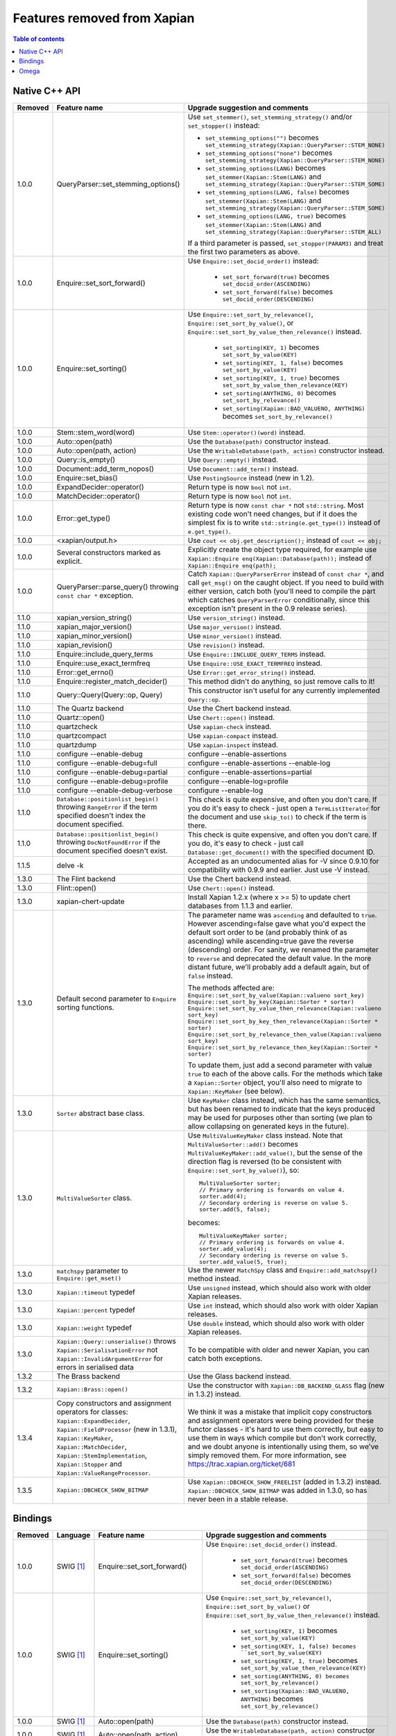 .. Original content was taken from xapian-core/docs/deprecation.rst with
.. a copyright statement of:

.. This document was originally written by Richard Boulton.

.. Copyright (C) 2007 Lemur Consulting Ltd
.. Copyright (C) 2007,2008,2009,2010,2011,2012,2013 Olly Betts

.. _deprecated-features:

============================
Features removed from Xapian
============================

.. contents:: Table of contents

Native C++ API
==============

.. Keep table width to <= 126 columns.

======= =================================== ==================================================================================
Removed Feature name                        Upgrade suggestion and comments
======= =================================== ==================================================================================
1.0.0   QueryParser::set_stemming_options() Use ``set_stemmer()``, ``set_stemming_strategy()`` and/or ``set_stopper()``
                                            instead:

                                            - ``set_stemming_options("")`` becomes
                                              ``set_stemming_strategy(Xapian::QueryParser::STEM_NONE)``

                                            - ``set_stemming_options("none")`` becomes
                                              ``set_stemming_strategy(Xapian::QueryParser::STEM_NONE)``

                                            - ``set_stemming_options(LANG)`` becomes
                                              ``set_stemmer(Xapian::Stem(LANG)`` and
                                              ``set_stemming_strategy(Xapian::QueryParser::STEM_SOME)``

                                            - ``set_stemming_options(LANG, false)`` becomes
                                              ``set_stemmer(Xapian::Stem(LANG)`` and
                                              ``set_stemming_strategy(Xapian::QueryParser::STEM_SOME)``

                                            - ``set_stemming_options(LANG, true)`` becomes
                                              ``set_stemmer(Xapian::Stem(LANG)`` and
                                              ``set_stemming_strategy(Xapian::QueryParser::STEM_ALL)``

                                            If a third parameter is passed, ``set_stopper(PARAM3)`` and treat the first two
                                            parameters as above.
------- ----------------------------------- ----------------------------------------------------------------------------------
1.0.0   Enquire::set_sort_forward()         Use ``Enquire::set_docid_order()`` instead:

                                             - ``set_sort_forward(true)`` becomes ``set_docid_order(ASCENDING)``
                                             - ``set_sort_forward(false)`` becomes ``set_docid_order(DESCENDING)``
------- ----------------------------------- ----------------------------------------------------------------------------------
1.0.0   Enquire::set_sorting()              Use ``Enquire::set_sort_by_relevance()``, ``Enquire::set_sort_by_value()``, or
                                            ``Enquire::set_sort_by_value_then_relevance()`` instead.

                                             - ``set_sorting(KEY, 1)`` becomes ``set_sort_by_value(KEY)``
                                             - ``set_sorting(KEY, 1, false)`` becomes ``set_sort_by_value(KEY)``
                                             - ``set_sorting(KEY, 1, true)`` becomes ``set_sort_by_value_then_relevance(KEY)``
                                             - ``set_sorting(ANYTHING, 0)`` becomes ``set_sort_by_relevance()``
                                             - ``set_sorting(Xapian::BAD_VALUENO, ANYTHING)`` becomes
                                               ``set_sort_by_relevance()``
------- ----------------------------------- ----------------------------------------------------------------------------------
1.0.0   Stem::stem_word(word)               Use ``Stem::operator()(word)`` instead.
------- ----------------------------------- ----------------------------------------------------------------------------------
1.0.0   Auto::open(path)                    Use the ``Database(path)`` constructor instead.
------- ----------------------------------- ----------------------------------------------------------------------------------
1.0.0   Auto::open(path, action)            Use the ``WritableDatabase(path, action)`` constructor instead.
------- ----------------------------------- ----------------------------------------------------------------------------------
1.0.0   Query::is_empty()                   Use ``Query::empty()`` instead.
------- ----------------------------------- ----------------------------------------------------------------------------------
1.0.0   Document::add_term_nopos()          Use ``Document::add_term()`` instead.
------- ----------------------------------- ----------------------------------------------------------------------------------
1.0.0   Enquire::set_bias()                 Use ``PostingSource`` instead (new in 1.2).
------- ----------------------------------- ----------------------------------------------------------------------------------
1.0.0   ExpandDecider::operator()           Return type is now ``bool`` not ``int``.
------- ----------------------------------- ----------------------------------------------------------------------------------
1.0.0   MatchDecider::operator()            Return type is now ``bool`` not ``int``.
------- ----------------------------------- ----------------------------------------------------------------------------------
1.0.0   Error::get_type()                   Return type is now ``const char *`` not ``std::string``.  Most existing code
                                            won't need changes, but if it does the simplest fix is to write
                                            ``std::string(e.get_type())`` instead of ``e.get_type()``.
------- ----------------------------------- ----------------------------------------------------------------------------------
1.0.0   <xapian/output.h>                   Use ``cout << obj.get_description();`` instead of ``cout << obj;``
------- ----------------------------------- ----------------------------------------------------------------------------------
1.0.0   Several constructors marked         Explicitly create the object type required, for example use
        as explicit.                        ``Xapian::Enquire enq(Xapian::Database(path));`` instead of
                                            ``Xapian::Enquire enq(path);``
------- ----------------------------------- ----------------------------------------------------------------------------------
1.0.0   QueryParser::parse_query() throwing Catch ``Xapian::QueryParserError`` instead of ``const char *``, and call
        ``const char *`` exception.         ``get_msg()`` on the caught object.  If you need to build with either version,
                                            catch both (you'll need to compile the part which catches ``QueryParserError``
                                            conditionally, since this exception isn't present in the 0.9 release series).
------- ----------------------------------- ----------------------------------------------------------------------------------
1.1.0   xapian_version_string()             Use ``version_string()`` instead.
------- ----------------------------------- ----------------------------------------------------------------------------------
1.1.0   xapian_major_version()              Use ``major_version()`` instead.
------- ----------------------------------- ----------------------------------------------------------------------------------
1.1.0   xapian_minor_version()              Use ``minor_version()`` instead.
------- ----------------------------------- ----------------------------------------------------------------------------------
1.1.0   xapian_revision()                   Use ``revision()`` instead.
------- ----------------------------------- ----------------------------------------------------------------------------------
1.1.0   Enquire::include_query_terms        Use ``Enquire::INCLUDE_QUERY_TERMS`` instead.
------- ----------------------------------- ----------------------------------------------------------------------------------
1.1.0   Enquire::use_exact_termfreq         Use ``Enquire::USE_EXACT_TERMFREQ`` instead.
------- ----------------------------------- ----------------------------------------------------------------------------------
1.1.0   Error::get_errno()                  Use ``Error::get_error_string()`` instead.
------- ----------------------------------- ----------------------------------------------------------------------------------
1.1.0   Enquire::register_match_decider()   This method didn't do anything, so just remove calls to it!
------- ----------------------------------- ----------------------------------------------------------------------------------
1.1.0   Query::Query(Query::op, Query)      This constructor isn't useful for any currently implemented
                                            ``Query::op``.
------- ----------------------------------- ----------------------------------------------------------------------------------
1.1.0   The Quartz backend                  Use the Chert backend instead.
------- ----------------------------------- ----------------------------------------------------------------------------------
1.1.0   Quartz::open()                      Use ``Chert::open()`` instead.
------- ----------------------------------- ----------------------------------------------------------------------------------
1.1.0   quartzcheck                         Use ``xapian-check`` instead.
------- ----------------------------------- ----------------------------------------------------------------------------------
1.1.0   quartzcompact                       Use ``xapian-compact`` instead.
------- ----------------------------------- ----------------------------------------------------------------------------------
1.1.0   quartzdump                          Use ``xapian-inspect`` instead.
------- ----------------------------------- ----------------------------------------------------------------------------------
1.1.0   configure --enable-debug            configure --enable-assertions
------- ----------------------------------- ----------------------------------------------------------------------------------
1.1.0   configure --enable-debug=full       configure --enable-assertions --enable-log
------- ----------------------------------- ----------------------------------------------------------------------------------
1.1.0   configure --enable-debug=partial    configure --enable-assertions=partial
------- ----------------------------------- ----------------------------------------------------------------------------------
1.1.0   configure --enable-debug=profile    configure --enable-log=profile
------- ----------------------------------- ----------------------------------------------------------------------------------
1.1.0   configure --enable-debug-verbose    configure --enable-log
------- ----------------------------------- ----------------------------------------------------------------------------------
1.1.0   ``Database::positionlist_begin()``  This check is quite expensive, and often you don't care.  If you
        throwing ``RangeError`` if the      do it's easy to check - just open a ``TermListIterator`` for the
        term specified doesn't index the    document and use ``skip_to()`` to check if the term is there.
        document specified.
------- ----------------------------------- ----------------------------------------------------------------------------------
1.1.0   ``Database::positionlist_begin()``  This check is quite expensive, and often you don't care.  If you
        throwing ``DocNotFoundError`` if    do, it's easy to check - just call ``Database::get_document()`` with the
        the document specified doesn't      specified document ID.
        exist.
------- ----------------------------------- ----------------------------------------------------------------------------------
1.1.5   delve -k                            Accepted as an undocumented alias for -V since 0.9.10 for compatibility with 0.9.9
                                            and earlier.  Just use -V instead.
------- ----------------------------------- ----------------------------------------------------------------------------------
1.3.0   The Flint backend                   Use the Chert backend instead.
------- ----------------------------------- ----------------------------------------------------------------------------------
1.3.0   Flint::open()                       Use ``Chert::open()`` instead.
------- ----------------------------------- ----------------------------------------------------------------------------------
1.3.0   xapian-chert-update                 Install Xapian 1.2.x (where x >= 5) to update chert databases from 1.1.3 and
                                            earlier.
------- ----------------------------------- ----------------------------------------------------------------------------------
1.3.0   Default second parameter to         The parameter name was ``ascending`` and defaulted to ``true``.  However
        ``Enquire`` sorting functions.      ascending=false gave what you'd expect the default sort order to be (and probably
                                            think of as ascending) while ascending=true gave the reverse (descending) order.
                                            For sanity, we renamed the parameter to ``reverse`` and deprecated the default
                                            value.  In the more distant future, we'll probably add a default again, but of
                                            ``false`` instead.

                                            The methods affected are:
                                            ``Enquire::set_sort_by_value(Xapian::valueno sort_key)``
                                            ``Enquire::set_sort_by_key(Xapian::Sorter * sorter)``
                                            ``Enquire::set_sort_by_value_then_relevance(Xapian::valueno sort_key)``
                                            ``Enquire::set_sort_by_key_then_relevance(Xapian::Sorter * sorter)``
                                            ``Enquire::set_sort_by_relevance_then_value(Xapian::valueno sort_key)``
                                            ``Enquire::set_sort_by_relevance_then_key(Xapian::Sorter * sorter)``

                                            To update them, just add a second parameter with value ``true`` to each of the
                                            above calls.  For the methods which take a ``Xapian::Sorter`` object, you'll also
                                            need to migrate to ``Xapian::KeyMaker`` (see below).
------- ----------------------------------- ----------------------------------------------------------------------------------
1.3.0   ``Sorter`` abstract base class.     Use ``KeyMaker`` class instead, which has the same semantics, but has been renamed
                                            to indicate that the keys produced may be used for purposes other than sorting (we
                                            plan to allow collapsing on generated keys in the future).
------- ----------------------------------- ----------------------------------------------------------------------------------
1.3.0   ``MultiValueSorter`` class.         Use ``MultiValueKeyMaker`` class instead.  Note that ``MultiValueSorter::add()``
                                            becomes ``MultiValueKeyMaker::add_value()``, but the sense of the direction flag
                                            is reversed (to be consistent with ``Enquire::set_sort_by_value()``), so::

                                                MultiValueSorter sorter;
                                                // Primary ordering is forwards on value 4.
                                                sorter.add(4);
                                                // Secondary ordering is reverse on value 5.
                                                sorter.add(5, false);

                                            becomes::

                                                MultiValueKeyMaker sorter;
                                                // Primary ordering is forwards on value 4.
                                                sorter.add_value(4);
                                                // Secondary ordering is reverse on value 5.
                                                sorter.add_value(5, true);
------- ----------------------------------- ----------------------------------------------------------------------------------
1.3.0   ``matchspy`` parameter to           Use the newer ``MatchSpy`` class and ``Enquire::add_matchspy()`` method instead.
        ``Enquire::get_mset()``
------- ----------------------------------- ----------------------------------------------------------------------------------
1.3.0   ``Xapian::timeout`` typedef         Use ``unsigned`` instead, which should also work with older Xapian releases.
------- ----------------------------------- ----------------------------------------------------------------------------------
1.3.0   ``Xapian::percent`` typedef         Use ``int`` instead, which should also work with older Xapian releases.
------- ----------------------------------- ----------------------------------------------------------------------------------
1.3.0   ``Xapian::weight`` typedef          Use ``double`` instead, which should also work with older Xapian releases.
------- ----------------------------------- ----------------------------------------------------------------------------------
1.3.0   ``Xapian::Query::unserialise()``    To be compatible with older and newer Xapian, you can catch both exceptions.
        throws
        ``Xapian::SerialisationError`` not
        ``Xapian::InvalidArgumentError``
        for errors in serialised data
------- ----------------------------------- ----------------------------------------------------------------------------------
1.3.2   The Brass backend                   Use the Glass backend instead.
------- ----------------------------------- ----------------------------------------------------------------------------------
1.3.2   ``Xapian::Brass::open()``           Use the constructor with ``Xapian::DB_BACKEND_GLASS`` flag (new in 1.3.2) instead.
------- ----------------------------------- ----------------------------------------------------------------------------------
1.3.4   Copy constructors and assignment    We think it was a mistake that implicit copy constructors and assignment operators
        operators for classes:              were being provided for these functor classes - it's hard to use them correctly,
        ``Xapian::ExpandDecider``,          but easy to use them in ways which compile but don't work correctly, and we doubt
        ``Xapian::FieldProcessor`` (new in  anyone is intentionally using them, so we've simply removed them.  For more
        1.3.1), ``Xapian::KeyMaker``,       information, see https://trac.xapian.org/ticket/681
        ``Xapian::MatchDecider``,
        ``Xapian::StemImplementation``,
        ``Xapian::Stopper`` and
        ``Xapian::ValueRangeProcessor``.
------- ----------------------------------- ----------------------------------------------------------------------------------
1.3.5   ``Xapian::DBCHECK_SHOW_BITMAP``     Use ``Xapian::DBCHECK_SHOW_FREELIST`` (added in 1.3.2) instead.
                                            ``Xapian::DBCHECK_SHOW_BITMAP`` was added in 1.3.0, so has never been in a stable
                                            release.
======= =================================== ==================================================================================


Bindings
========

.. Keep table width to <= 126 columns.

======= ======== ============================ ================================================================================
Removed Language Feature name                 Upgrade suggestion and comments
======= ======== ============================ ================================================================================
1.0.0   SWIG     Enquire::set_sort_forward()  Use ``Enquire::set_docid_order()`` instead.
        [#rswg]_
                                                - ``set_sort_forward(true)`` becomes ``set_docid_order(ASCENDING)``
                                                - ``set_sort_forward(false)`` becomes ``set_docid_order(DESCENDING)``
------- -------- ---------------------------- --------------------------------------------------------------------------------
1.0.0   SWIG     Enquire::set_sorting()       Use ``Enquire::set_sort_by_relevance()``, ``Enquire::set_sort_by_value()``
        [#rswg]_                              or ``Enquire::set_sort_by_value_then_relevance()`` instead.

                                               - ``set_sorting(KEY, 1)`` becomes ``set_sort_by_value(KEY)``
                                               - ``set_sorting(KEY, 1, false) becomes ``set_sort_by_value(KEY)``
                                               - ``set_sorting(KEY, 1, true)`` becomes
                                                 ``set_sort_by_value_then_relevance(KEY)``
                                               - ``set_sorting(ANYTHING, 0) becomes set_sort_by_relevance()``
                                               - ``set_sorting(Xapian::BAD_VALUENO, ANYTHING)`` becomes
                                                 ``set_sort_by_relevance()``
------- -------- ---------------------------- --------------------------------------------------------------------------------
1.0.0   SWIG     Auto::open(path)             Use the ``Database(path)`` constructor instead.
        [#rswg]_

------- -------- ---------------------------- --------------------------------------------------------------------------------
1.0.0   SWIG     Auto::open(path, action)     Use the ``WritableDatabase(path, action)`` constructor instead.
        [#rswg]_
------- -------- ---------------------------- --------------------------------------------------------------------------------
1.0.0   SWIG     MSet::is_empty()             Use ``MSet::empty()`` instead.
        [#rsw3]_
------- -------- ---------------------------- --------------------------------------------------------------------------------
1.0.0   SWIG     ESet::is_empty()             Use ``ESet::empty()`` instead.
        [#rsw3]_
------- -------- ---------------------------- --------------------------------------------------------------------------------
1.0.0   SWIG     RSet::is_empty()             Use ``RSet::empty()`` instead.
        [#rsw3]_
------- -------- ---------------------------- --------------------------------------------------------------------------------
1.0.0   SWIG     Query::is_empty()            Use ``Query::empty()`` instead.
        [#rsw3]_
------- -------- ---------------------------- --------------------------------------------------------------------------------
1.0.0   SWIG     Document::add_term_nopos()   Use ``Document::add_term()`` instead.
        [#rswg]_
------- -------- ---------------------------- --------------------------------------------------------------------------------
1.0.0   CSharp   ExpandDecider::Apply()       Return type is now ``bool`` instead of ``int``.
------- -------- ---------------------------- --------------------------------------------------------------------------------
1.0.0   CSharp   MatchDecider::Apply()        Return type is now ``bool`` instead of ``int``.
------- -------- ---------------------------- --------------------------------------------------------------------------------
1.0.0   SWIG     Stem::stem_word(word)        Use ``Stem::operator()(word)`` instead. [#callable]_
        [#rswg]_
------- -------- ---------------------------- --------------------------------------------------------------------------------
1.1.0   SWIG     xapian_version_string()      Use ``version_string()`` instead.
        [#rswg]_
------- -------- ---------------------------- --------------------------------------------------------------------------------
1.1.0   SWIG     xapian_major_version()       Use ``major_version()`` instead.
        [#rswg]_
------- -------- ---------------------------- --------------------------------------------------------------------------------
1.1.0   SWIG     xapian_minor_version()       Use ``minor_version()`` instead.
        [#rswg]_
------- -------- ---------------------------- --------------------------------------------------------------------------------
1.1.0   SWIG     xapian_revision()            Use ``revision()`` instead.
        [#rswg]_
------- -------- ---------------------------- --------------------------------------------------------------------------------
1.1.0   SWIG     ESetIterator::get_termname() Use ``ESetIterator::get_term()`` instead.  This change is intended to
        [#rswg]_                              bring the ESet iterators in line with other term iterators, which all
                                              support ``get_term()`` instead of ``get_termname()``.

------- -------- ---------------------------- --------------------------------------------------------------------------------
1.1.0   Python   get_description()            All ``get_description()`` methods have been renamed to ``__str__()``,
                                              so the normal python ``str()`` function can be used.
------- -------- ---------------------------- --------------------------------------------------------------------------------
1.1.0   Python   MSetItem.get_*()             All these methods are deprecated, in favour of properties.
                                              To convert, just change ``msetitem.get_FOO()`` to ``msetitem.FOO``
------- -------- ---------------------------- --------------------------------------------------------------------------------
1.1.0   Python   Enquire.get_matching_terms   Replaced by ``Enquire.matching_terms``, for consistency with
                                              rest of Python API.  Note: an ``Enquire.get_matching_terms`` method existed in
                                              releases up-to and including 1.2.4, but this was actually an old implementation
                                              which only accepted a MSetIterator as a parameter, and would have failed with
                                              code written expecting the version in 1.0.0.  It was fully removed after
                                              release 1.2.4.
------- -------- ---------------------------- --------------------------------------------------------------------------------
1.1.0   SWIG     Error::get_errno()           Use ``Error::get_error_string()`` instead.
        [#rswg]_
------- -------- ---------------------------- --------------------------------------------------------------------------------
1.1.0   SWIG     MSet::get_document_id()      Use ``MSet::get_docid()`` instead.
        [#rsw2]_
------- -------- ---------------------------- --------------------------------------------------------------------------------
1.2.0   Python   mset[i][xapian.MSET_DID] etc This was inadvertently removed in 1.2.0, but not noticed until 1.2.5, by which
                                              point it no longer seemed worthwhile to reinstate it.  Please use the property
                                              API instead, e.g. ``mset[i].docid``, ``mset[i].weight``, etc.
------- -------- ---------------------------- --------------------------------------------------------------------------------
1.2.5   Python   if idx in mset               This was nominally implemented, but never actually worked.  Since nobody seems
                                              to have noticed in 3.5 years, we just removed it.  If you have uses (which were
                                              presumably never called), you can replace them with:
                                              ``if idx >= 0 and idx < len(mset)``
------- -------- ---------------------------- --------------------------------------------------------------------------------
1.3.0   Python   Non-pythonic iterators       Use the pythonic iterators instead.
------- -------- ---------------------------- --------------------------------------------------------------------------------
1.3.0   Python   Stem_get_available_languages Use Stem.get_available_languages instead (static method instead of function)
======= ======== ============================ ================================================================================

.. [#rswg] This affects all SWIG generated bindings (currently: Python, PHP, Ruby, Tcl8 and CSharp)

.. [#rsw2] This affects all SWIG-generated bindings except those for Ruby, support for which was added after the function was deprecated in Xapian-core.

.. [#rsw3] This affects all SWIG generated bindings except those for Ruby, which was added after the function was deprecated in Xapian-core, and PHP, where empty is a reserved word (and therefore, the method remains "is_empty").

.. [#callable] Python handles this like C++.  Ruby renames it to 'call' (idiomatic Ruby).  PHP renames it to 'apply'.  CSharp to 'Apply' (delegates could probably be used to provide C++-like functor syntax, but that's effort and it seems debatable if it would actually be more natural to a C# programmer).  Tcl8 renames it to 'apply' - need to ask a Tcl type if that's the best solution.

Omega
=====

.. Keep table width to <= 126 columns.

======= =================================== ==================================================================================
Removed Feature name                        Upgrade suggestion and comments
======= =================================== ==================================================================================
1.0.0   $freqs                              Use ``$map{$queryterms,$_:&nbsp;$nice{$freq{$_}}}`` instead.
------- ----------------------------------- ----------------------------------------------------------------------------------
1.0.0   scriptindex -u                      ``-u`` was ignored for compatibility with 0.7.5 and earlier, so just remove it.
------- ----------------------------------- ----------------------------------------------------------------------------------
1.0.0   scriptindex -q                      ``-q`` was ignored for compatibility with 0.6.1 and earlier, so just remove it.
------- ----------------------------------- ----------------------------------------------------------------------------------
1.1.0   scriptindex index=nopos             Use ``indexnopos`` instead.
------- ----------------------------------- ----------------------------------------------------------------------------------
1.3.0   ``OLDP`` CGI parameter              Use ``xP`` CGI parameter instead (direct replacement), which has been supported
                                            since at least 0.5.0.
======= =================================== ==================================================================================
